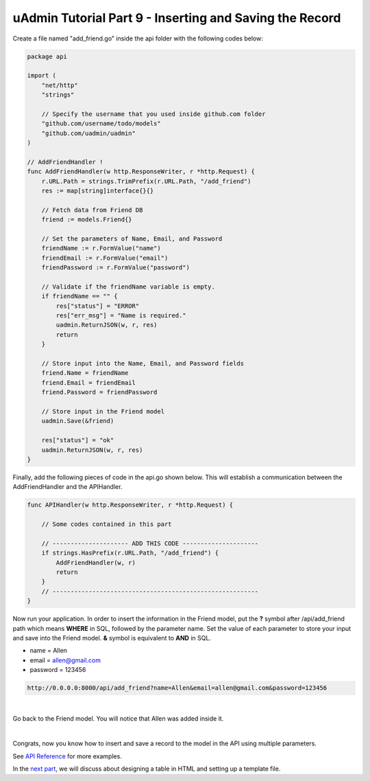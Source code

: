 uAdmin Tutorial Part 9 - Inserting and Saving the Record
========================================================
Create a file named "add_friend.go" inside the api folder with the following codes below:

.. code-block:: go

    package api

    import (
        "net/http"
        "strings"

        // Specify the username that you used inside github.com folder
        "github.com/username/todo/models"
        "github.com/uadmin/uadmin"
    )

    // AddFriendHandler !
    func AddFriendHandler(w http.ResponseWriter, r *http.Request) {
        r.URL.Path = strings.TrimPrefix(r.URL.Path, "/add_friend")
        res := map[string]interface{}{}

        // Fetch data from Friend DB
        friend := models.Friend{}

        // Set the parameters of Name, Email, and Password
        friendName := r.FormValue("name")
        friendEmail := r.FormValue("email")
        friendPassword := r.FormValue("password")

        // Validate if the friendName variable is empty.
        if friendName == "" {
            res["status"] = "ERROR"
            res["err_msg"] = "Name is required."
            uadmin.ReturnJSON(w, r, res)
            return
        }

        // Store input into the Name, Email, and Password fields
        friend.Name = friendName
        friend.Email = friendEmail
        friend.Password = friendPassword

        // Store input in the Friend model
        uadmin.Save(&friend)

        res["status"] = "ok"
        uadmin.ReturnJSON(w, r, res)
    }

Finally, add the following pieces of code in the api.go shown below. This will establish a communication between the AddFriendHandler and the APIHandler.

.. code-block:: go

    func APIHandler(w http.ResponseWriter, r *http.Request) {

        // Some codes contained in this part

        // --------------------- ADD THIS CODE ---------------------
        if strings.HasPrefix(r.URL.Path, "/add_friend") {
            AddFriendHandler(w, r)
            return
        }
        // ---------------------------------------------------------
    }

Now run your application. In order to insert the information in the Friend model, put the **?** symbol after /api/add_friend path which means **WHERE** in SQL, followed by the parameter name. Set the value of each parameter to store your input and save into the Friend model. **&** symbol is equivalent to **AND** in SQL.

* name = Allen
* email = allen@gmail.com
* password = 123456

.. code-block:: bash

    http://0.0.0.0:8000/api/add_friend?name=Allen&email=allen@gmail.com&password=123456

.. image:: assets/todoapiaddfriend.png

|

Go back to the Friend model. You will notice that Allen was added inside it.

.. image:: assets/todomodeladdfriend.png

|

Congrats, now you know how to insert and save a record to the model in the API using multiple parameters.

See `API Reference`_ for more examples.

In the `next part`_, we will discuss about designing a table in HTML and setting up a template file.

.. _API Reference: https://uadmin.readthedocs.io/en/latest/api.html
.. _next part: https://uadmin.readthedocs.io/en/latest/tutorial/part10.html
